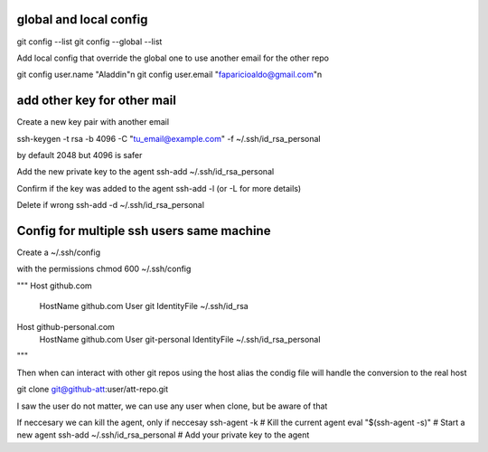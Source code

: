 
===========
global and local config
===========
git config --list
git config --global --list

Add local config that override the global one
to use another email for the other repo

git config user.name "Aladdin"\n
git config user.email "faparicioaldo@gmail.com"\n

============
add other key for other mail
============
Create a new key pair with another email 

ssh-keygen -t rsa -b 4096 -C "tu_email@example.com" -f ~/.ssh/id_rsa_personal

by default 2048 but 4096 is safer

Add the new private key to the agent  
ssh-add ~/.ssh/id_rsa_personal

Confirm if the key was added to the agent 
ssh-add -l (or -L for more details) 

Delete if wrong 
ssh-add -d ~/.ssh/id_rsa_personal

===========
Config for multiple ssh users same machine  
===========

Create a 
~/.ssh/config

with the permissions
chmod 600 ~/.ssh/config

"""
Host github.com
  HostName github.com
  User git
  IdentityFile ~/.ssh/id_rsa

Host github-personal.com
  HostName github.com
  User git-personal
  IdentityFile ~/.ssh/id_rsa_personal
"""

Then when can interact with other git repos using the host alias 
the condig file will handle the conversion to the real host

git clone git@github-att:user/att-repo.git

I saw the user do not matter, we can use any user when clone, but be aware of that

If neccesary we can kill the agent, only if neccesay 
ssh-agent -k  # Kill the current agent
eval "$(ssh-agent -s)"  # Start a new agent
ssh-add ~/.ssh/id_rsa_personal  # Add your private key to the agent

